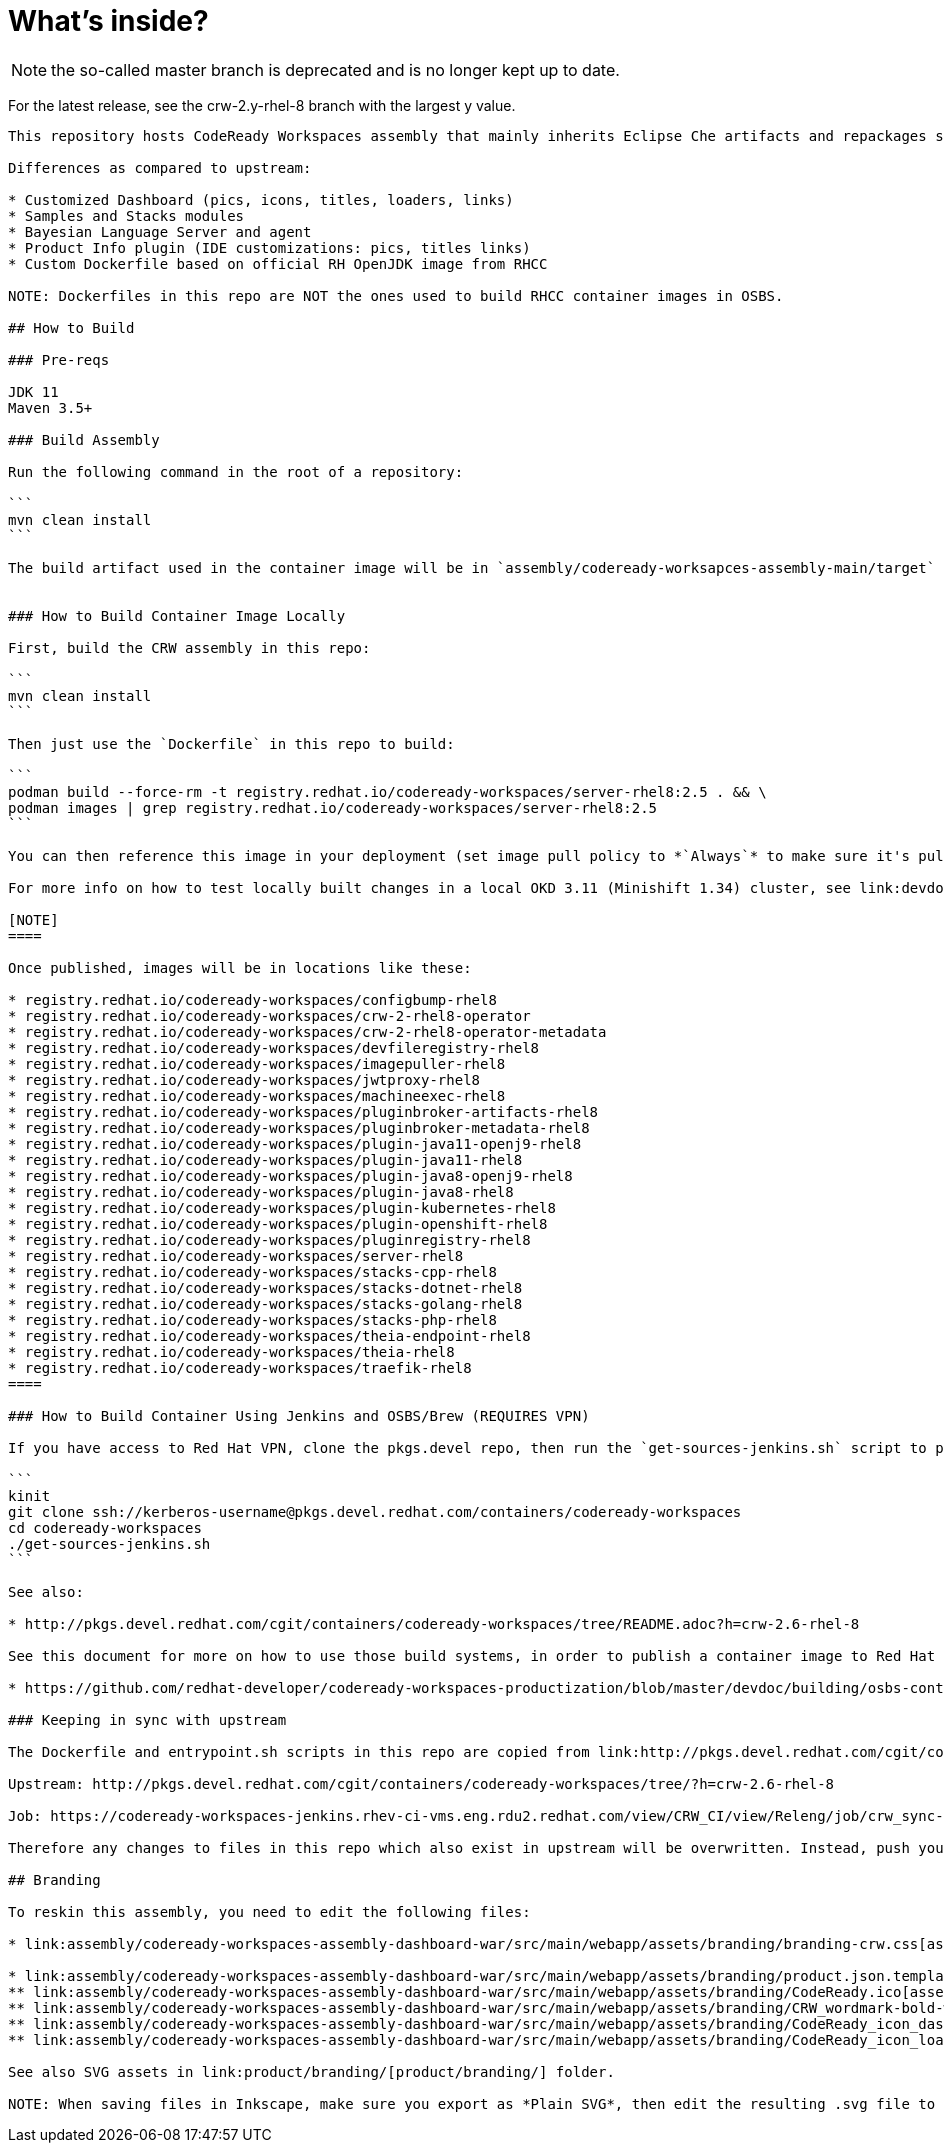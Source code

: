 # What's inside?

NOTE: the so-called master branch is deprecated and is no longer kept up to date.

For the latest release, see the crw-2.y-rhel-8 branch with the largest y value.

-----

This repository hosts CodeReady Workspaces assembly that mainly inherits Eclipse Che artifacts and repackages some of them:

Differences as compared to upstream:

* Customized Dashboard (pics, icons, titles, loaders, links)
* Samples and Stacks modules
* Bayesian Language Server and agent
* Product Info plugin (IDE customizations: pics, titles links)
* Custom Dockerfile based on official RH OpenJDK image from RHCC

NOTE: Dockerfiles in this repo are NOT the ones used to build RHCC container images in OSBS.

## How to Build

### Pre-reqs

JDK 11
Maven 3.5+

### Build Assembly

Run the following command in the root of a repository:

```
mvn clean install
```

The build artifact used in the container image will be in `assembly/codeready-worksapces-assembly-main/target`


### How to Build Container Image Locally

First, build the CRW assembly in this repo:

```
mvn clean install
```

Then just use the `Dockerfile` in this repo to build:

```
podman build --force-rm -t registry.redhat.io/codeready-workspaces/server-rhel8:2.5 . && \
podman images | grep registry.redhat.io/codeready-workspaces/server-rhel8:2.5
```

You can then reference this image in your deployment (set image pull policy to *`Always`* to make sure it's pulled instead of the default one).

For more info on how to test locally built changes in a local OKD 3.11 (Minishift 1.34) cluster, see link:devdoc/building/building-crw.adoc#make-changes-to-crw-and-re-deploy-to-minishift[Build CodeReady Workspaces server container locally and deploy using Minishift].

[NOTE]
====

Once published, images will be in locations like these:

* registry.redhat.io/codeready-workspaces/configbump-rhel8
* registry.redhat.io/codeready-workspaces/crw-2-rhel8-operator
* registry.redhat.io/codeready-workspaces/crw-2-rhel8-operator-metadata
* registry.redhat.io/codeready-workspaces/devfileregistry-rhel8
* registry.redhat.io/codeready-workspaces/imagepuller-rhel8
* registry.redhat.io/codeready-workspaces/jwtproxy-rhel8
* registry.redhat.io/codeready-workspaces/machineexec-rhel8
* registry.redhat.io/codeready-workspaces/pluginbroker-artifacts-rhel8
* registry.redhat.io/codeready-workspaces/pluginbroker-metadata-rhel8
* registry.redhat.io/codeready-workspaces/plugin-java11-openj9-rhel8
* registry.redhat.io/codeready-workspaces/plugin-java11-rhel8
* registry.redhat.io/codeready-workspaces/plugin-java8-openj9-rhel8
* registry.redhat.io/codeready-workspaces/plugin-java8-rhel8
* registry.redhat.io/codeready-workspaces/plugin-kubernetes-rhel8
* registry.redhat.io/codeready-workspaces/plugin-openshift-rhel8
* registry.redhat.io/codeready-workspaces/pluginregistry-rhel8
* registry.redhat.io/codeready-workspaces/server-rhel8
* registry.redhat.io/codeready-workspaces/stacks-cpp-rhel8
* registry.redhat.io/codeready-workspaces/stacks-dotnet-rhel8
* registry.redhat.io/codeready-workspaces/stacks-golang-rhel8
* registry.redhat.io/codeready-workspaces/stacks-php-rhel8
* registry.redhat.io/codeready-workspaces/theia-endpoint-rhel8
* registry.redhat.io/codeready-workspaces/theia-rhel8
* registry.redhat.io/codeready-workspaces/traefik-rhel8
====

### How to Build Container Using Jenkins and OSBS/Brew (REQUIRES VPN)

If you have access to Red Hat VPN, clone the pkgs.devel repo, then run the `get-sources-jenkins.sh` script to pull the latest dependency tarball into the local project, and trigger a Brew build.

```
kinit
git clone ssh://kerberos-username@pkgs.devel.redhat.com/containers/codeready-workspaces
cd codeready-workspaces
./get-sources-jenkins.sh
```

See also:

* http://pkgs.devel.redhat.com/cgit/containers/codeready-workspaces/tree/README.adoc?h=crw-2.6-rhel-8

See this document for more on how to use those build systems, in order to publish a container image to Red Hat Container Catalog:

* https://github.com/redhat-developer/codeready-workspaces-productization/blob/master/devdoc/building/osbs-container-builds.adoc

### Keeping in sync with upstream

The Dockerfile and entrypoint.sh scripts in this repo are copied from link:http://pkgs.devel.redhat.com/cgit/containers/codeready-workspaces/tree/?h=crw-2.6-rhel-8[upstream repo] into this one using a link:https://codeready-workspaces-jenkins.rhev-ci-vms.eng.rdu2.redhat.com/view/CRW_CI/view/Releng/job/crw_sync-pkgs.devel-to-github/[Jenkins job] which adjusts it so it will work locally.

Upstream: http://pkgs.devel.redhat.com/cgit/containers/codeready-workspaces/tree/?h=crw-2.6-rhel-8

Job: https://codeready-workspaces-jenkins.rhev-ci-vms.eng.rdu2.redhat.com/view/CRW_CI/view/Releng/job/crw_sync-pkgs.devel-to-github/

Therefore any changes to files in this repo which also exist in upstream will be overwritten. Instead, push your changes into the pkgs.devel repo, and run the job to merge them into this one.

## Branding

To reskin this assembly, you need to edit the following files:

* link:assembly/codeready-workspaces-assembly-dashboard-war/src/main/webapp/assets/branding/branding-crw.css[assembly/codeready-workspaces-assembly-dashboard-war/src/main/webapp/assets/branding/branding-crw.css] - replacement for link:https://github.com/eclipse/che/blob/master/dashboard/src/assets/branding/branding.css[Che default css], copied via link:https://github.com/redhat-developer/codeready-workspaces/blob/master/Jenkinsfile#L177-L183[Jenkinsfile] during Pipeline build

* link:assembly/codeready-workspaces-assembly-dashboard-war/src/main/webapp/assets/branding/product.json.template[assembly/codeready-workspaces-assembly-dashboard-war/src/main/webapp/assets/branding/product.json.template]
** link:assembly/codeready-workspaces-assembly-dashboard-war/src/main/webapp/assets/branding/CodeReady.ico[assembly/codeready-workspaces-assembly-dashboard-war/src/main/webapp/assets/branding/CodeReady.ico] - browser tab favicon
** link:assembly/codeready-workspaces-assembly-dashboard-war/src/main/webapp/assets/branding/CRW_wordmark-bold-white.svg[assembly/codeready-workspaces-assembly-dashboard-war/src/main/webapp/assets/branding/CRW_wordmark-bold-white.svg] - top left wordmark
** link:assembly/codeready-workspaces-assembly-dashboard-war/src/main/webapp/assets/branding/CodeReady_icon_dashboard_footer.svg[assembly/codeready-workspaces-assembly-dashboard-war/src/main/webapp/assets/branding/CodeReady_icon_dashboard_footer.svg] - bottom left icon
** link:assembly/codeready-workspaces-assembly-dashboard-war/src/main/webapp/assets/branding/CodeReady_icon_loader.svg[assembly/codeready-workspaces-assembly-dashboard-war/src/main/webapp/assets/branding/CodeReady_icon_loader.svg] - dashboard loading animation

See also SVG assets in link:product/branding/[product/branding/] folder.

NOTE: When saving files in Inkscape, make sure you export as *Plain SVG*, then edit the resulting .svg file to remove any `<metadata>...</metadata>` tags and all their contents. You can also remove the `xmlns:rdf` definition. This will ensure they compile correctly.
